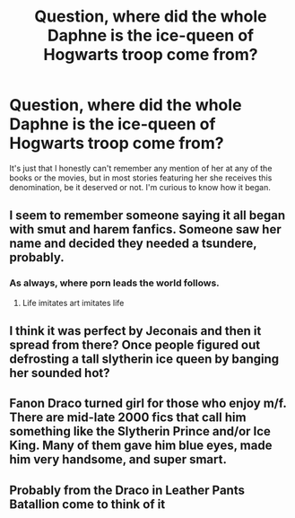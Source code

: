 #+TITLE: Question, where did the whole Daphne is the ice-queen of Hogwarts troop come from?

* Question, where did the whole Daphne is the ice-queen of Hogwarts troop come from?
:PROPERTIES:
:Author: JOKERRule
:Score: 6
:DateUnix: 1585105718.0
:DateShort: 2020-Mar-25
:FlairText: Discussion
:END:
It's just that I honestly can't remember any mention of her at any of the books or the movies, but in most stories featuring her she receives this denomination, be it deserved or not. I'm curious to know how it began.


** I seem to remember someone saying it all began with smut and harem fanfics. Someone saw her name and decided they needed a tsundere, probably.
:PROPERTIES:
:Author: SnobbishWizard
:Score: 8
:DateUnix: 1585107423.0
:DateShort: 2020-Mar-25
:END:

*** As always, where porn leads the world follows.
:PROPERTIES:
:Author: Notus_Oren
:Score: 17
:DateUnix: 1585111082.0
:DateShort: 2020-Mar-25
:END:

**** Life imitates art imitates life
:PROPERTIES:
:Author: darkpothead
:Score: 2
:DateUnix: 1585112338.0
:DateShort: 2020-Mar-25
:END:


** I think it was perfect by Jeconais and then it spread from there? Once people figured out defrosting a tall slytherin ice queen by banging her sounded hot?
:PROPERTIES:
:Author: Impossible-Poetry
:Score: 4
:DateUnix: 1585113236.0
:DateShort: 2020-Mar-25
:END:


** Fanon Draco turned girl for those who enjoy m/f. There are mid-late 2000 fics that call him something like the Slytherin Prince and/or Ice King. Many of them gave him blue eyes, made him very handsome, and super smart.
:PROPERTIES:
:Author: Ash_Lestrange
:Score: 4
:DateUnix: 1585114274.0
:DateShort: 2020-Mar-25
:END:


** Probably from the Draco in Leather Pants Batallion come to think of it
:PROPERTIES:
:Author: Inquisitous
:Score: 1
:DateUnix: 1585920106.0
:DateShort: 2020-Apr-03
:END:

